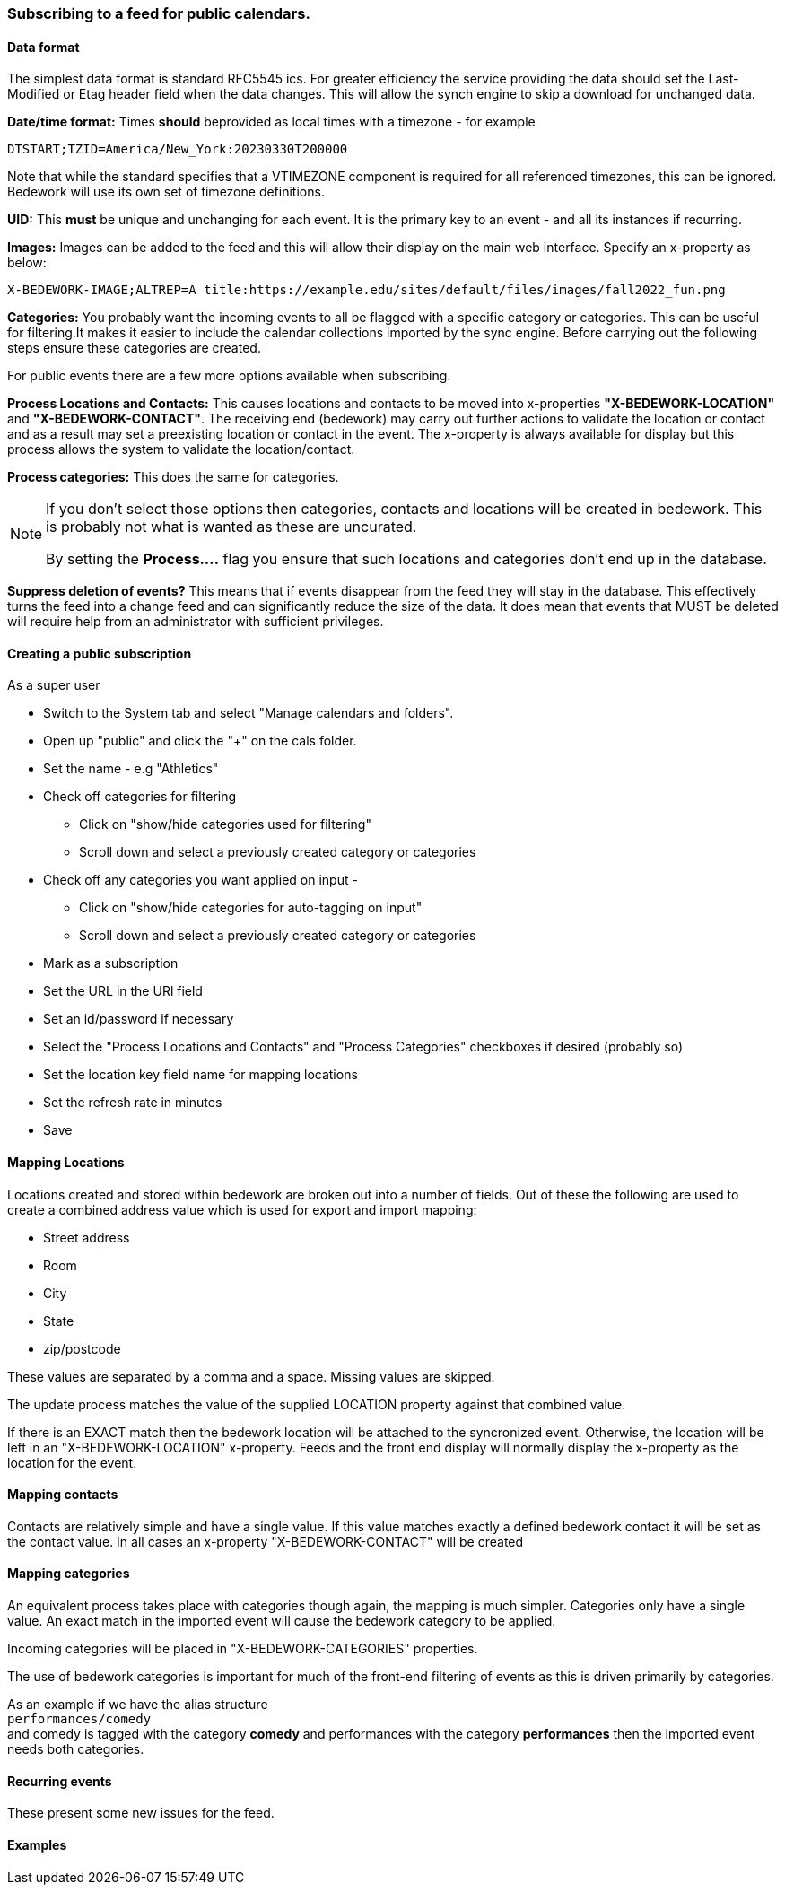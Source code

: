 === Subscribing to a feed for public calendars.
==== Data format
The simplest data format is standard RFC5545 ics. For greater efficiency the
service providing the data should set the Last-Modified or Etag header field
when the data changes. This will allow the synch engine to skip a
download for unchanged data.

*Date/time format:* Times *should* beprovided as local times with a
timezone - for example
----
DTSTART;TZID=America/New_York:20230330T200000
----

Note that while the standard specifies that a VTIMEZONE component is
required for all referenced timezones, this can be ignored. Bedework
will use its own set of timezone definitions.

*UID:* This *must* be unique and unchanging for each event. It is the
primary key to an event - and all its instances if recurring.

*Images:* Images can be added to the feed and this will allow their
display on the main web interface. Specify an x-property as below:
----
X-BEDEWORK-IMAGE;ALTREP=A title:https://example.edu/sites/default/files/images/fall2022_fun.png
----

*Categories:* You probably want the incoming events to all be flagged
with a specific category or categories. This can be useful for
filtering.It makes it easier to include the calendar collections
imported by the sync engine. Before carrying out the following
steps ensure these categories are created.

For public events there are a few more options available when subscribing.

*Process Locations and Contacts:* This causes locations and contacts to be moved into x-properties *"X-BEDEWORK-LOCATION"* and *"X-BEDEWORK-CONTACT"*. The receiving end (bedework) may carry out further actions to validate the location or contact and as a result may set a preexisting location or contact in the event. The x-property is always available for display but this process allows the system to validate the location/contact.

*Process categories:* This does the same for categories.

[NOTE]
====
If you don't select those options then categories, contacts and locations will be created in bedework. This is probably not what is wanted as these are uncurated.

By setting the *Process....* flag you ensure that such locations and categories don't end up in the database.
====

*Suppress deletion of events?* This means that if events disappear from the feed they will stay in the database. This effectively turns the feed into a change feed and can significantly reduce the size of the data. It does mean that events that MUST be deleted will require help from an administrator with sufficient privileges.
 
==== Creating a public subscription

As a super user

  * Switch to the System tab and select "Manage calendars and folders".
  * Open up "public" and click the "+" on the cals folder.
  * Set the name - e.g "Athletics"
  * Check off categories for filtering
    ** Click on "show/hide categories used for filtering"
    ** Scroll down and select a previously created category or categories
  * Check off any categories you want applied on input -
    ** Click on "show/hide categories for auto-tagging on input"
    ** Scroll down and select a previously created category or categories
  * Mark as a subscription
  * Set the URL in the URl field
  * Set an id/password if necessary
  * Select the "Process Locations and Contacts" and "Process Categories" checkboxes if desired (probably so)
  * Set the location key field name for mapping locations
  * Set the refresh rate in minutes
  * Save

==== Mapping Locations
Locations created and stored within bedework are broken out into a number of fields. Out of these the following are used to create a combined address value which is used for export and import mapping:

  * Street address
  * Room
  * City
  * State
  * zip/postcode

These values are separated by a comma and a space. Missing values are skipped.

The update process matches the value of the supplied LOCATION property against that combined value.

If there is an EXACT match then the bedework location will be attached to the syncronized event. Otherwise, the location will be left in an "X-BEDEWORK-LOCATION"
x-property. Feeds and the front end display will normally display the x-property as the location for the event.

==== Mapping contacts
Contacts are relatively simple and have a single value.
If this value matches exactly a defined bedework contact
it will be set as the contact value. In all cases an
x-property "X-BEDEWORK-CONTACT" will be created

==== Mapping categories
An equivalent process takes place with categories though again, the mapping is much simpler. Categories only have a single value. An exact match in the imported event will cause the bedework category to be applied.

Incoming categories will be placed in "X-BEDEWORK-CATEGORIES" properties.

The use of bedework categories is important for much of the front-end filtering of events as this is driven primarily by categories.

As an example if we have the alias structure +
`performances/comedy` +
and comedy is tagged with the category *comedy* and performances with the category *performances* then the imported event needs both categories.

==== Recurring events
These present some new issues for the feed.

==== Examples


